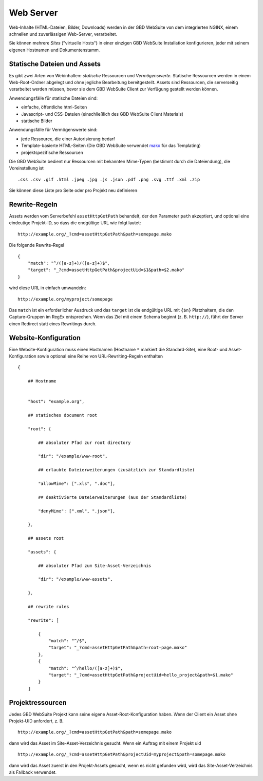 Web Server
==========

Web-Inhalte (HTML-Dateien, Bilder, Downloads) werden in der GBD WebSuite von dem integrierten NGINX, einem schnellen und zuverlässigen Web-Server, verarbeitet.

Sie können mehrere *Sites* ("virtuelle Hosts") in einer einzigen GBD WebSuite Installation konfigurieren, jeder mit seinem eigenen Hostnamen und Dokumentenstamm.


Statische Dateien und Assets
------------------------------

Es gibt zwei Arten von Webinhalten: *statische* Ressourcen und *Vermögenswerte*. Statische Ressourcen werden in einem Web-Root-Ordner abgelegt und ohne jegliche Bearbeitung bereitgestellt. Assets sind Ressourcen, die serverseitig verarbeitet werden müssen, bevor sie dem GBD WebSuite Client zur Verfügung gestellt werden können.

Anwendungsfälle für statische Dateien sind:

- einfache, öffentliche html-Seiten
- Javascript- und CSS-Dateien (einschließlich des GBD WebSuite Client Materials)
- statische Bilder

Anwendungsfälle für Vermögenswerte sind:

- jede Ressource, die einer Autorisierung bedarf
- Template-basierte HTML-Seiten (Die GBD WebSuite verwendet `mako <https:--www.makotemplates.org/>`_ für das Templating)
- projektspezifische Ressourcen

Die GBD WebSuite bedient nur Ressourcen mit bekannten Mime-Typen (bestimmt durch die Dateiendung), die Voreinstellung ist ::

    .css .csv .gif .html .jpeg .jpg .js .json .pdf .png .svg .ttf .xml .zip

Sie können diese Liste pro Seite oder pro Projekt neu definieren

Rewrite-Regeln
----------------

Assets werden vom Serverbefehl ``assetHttpGetPath`` behandelt, der den Parameter ``path`` akzeptiert, und optional eine eindeutige Projekt-ID, so dass die endgültige URL wie folgt lautet::

    http://example.org/_?cmd=assetHttpGetPath&path=somepage.mako

Die folgende Rewrite-Regel :: 

    {
        "match": "^/([a-z]+)/([a-z]+)$",
        "target": "_?cmd=assetHttpGetPath&projectUid=$1&path=$2.mako"
    }


wird diese URL in einfach umwandeln::

    http://example.org/myproject/somepage

Das ``match`` ist ein erforderlicher Ausdruck und das ``target`` ist die endgültige URL mit ``{$n}`` Platzhaltern, die den Capture-Gruppen im RegEx entsprechen. Wenn das Ziel mit einem Schema beginnt (z. B. ``http://``), führt der Server einen Redirect statt eines Rewritings durch.

Website-Konfiguration
-----------------------------

Eine Website-Konfiguration muss einen Hostnamen (Hostname ``*`` markiert die Standard-Site), eine Root- und Asset-Konfiguration sowie optional eine Reihe von URL-Rewriting-Regeln enthalten ::


    {

        ## Hostname


        "host": "example.org",

        ## statisches document root

        "root": {

            ## absoluter Pfad zur root directory

            "dir": "/example/www-root",

            ## erlaubte Dateierweiterungen (zusätzlich zur Standardliste) 

            "allowMime": [".xls", ".doc"],

            ## deaktivierte Dateierweiterungen (aus der Standardliste) 

            "denyMime": [".xml", ".json"],

        },

        ## assets root

        "assets": {

            ## absoluter Pfad zum Site-Asset-Verzeichnis

            "dir": "/example/www-assets",

        },

        ## rewrite rules

        "rewrite": [

            {
                "match": "^/$",
                "target": "_?cmd=assetHttpGetPath&path=root-page.mako"
            },
            {
                "match": "^/hello/([a-z]+)$",
                "target": "_?cmd=assetHttpGetPath&projectUid=hello_project&path=$1.mako"
            }
        ]


Projektressourcen
----------------------

Jedes GBD WebSuite Projekt kann seine eigene Asset-Root-Konfiguration haben. Wenn der Client ein Asset ohne Projekt-UID anfordert, z. B. ::

    http://example.org/_?cmd=assetHttpGetPath&path=somepage.mako

dann wird das Asset im Site-Asset-Verzeichnis gesucht. Wenn ein Auftrag mit einem Projekt uid ::

    http://example.org/_?cmd=assetHttpGetPath&projectUid=myproject&path=somepage.mako

dann wird das Asset zuerst in den Projekt-Assets gesucht, wenn es nicht gefunden wird, wird das Site-Asset-Verzeichnis als Fallback verwendet.
